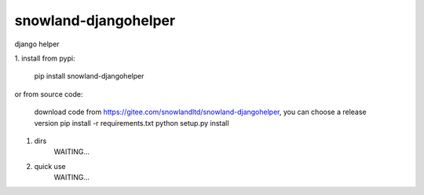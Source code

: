 =====================
snowland-djangohelper
=====================
django helper

1. install
from pypi:
    pip install snowland-djangohelper
or
from source code:
    download code from https://gitee.com/snowlandltd/snowland-djangohelper, you can choose a release version
    pip install -r requirements.txt
    python setup.py install

#. dirs
    WAITING...

#. quick use
    WAITING...


